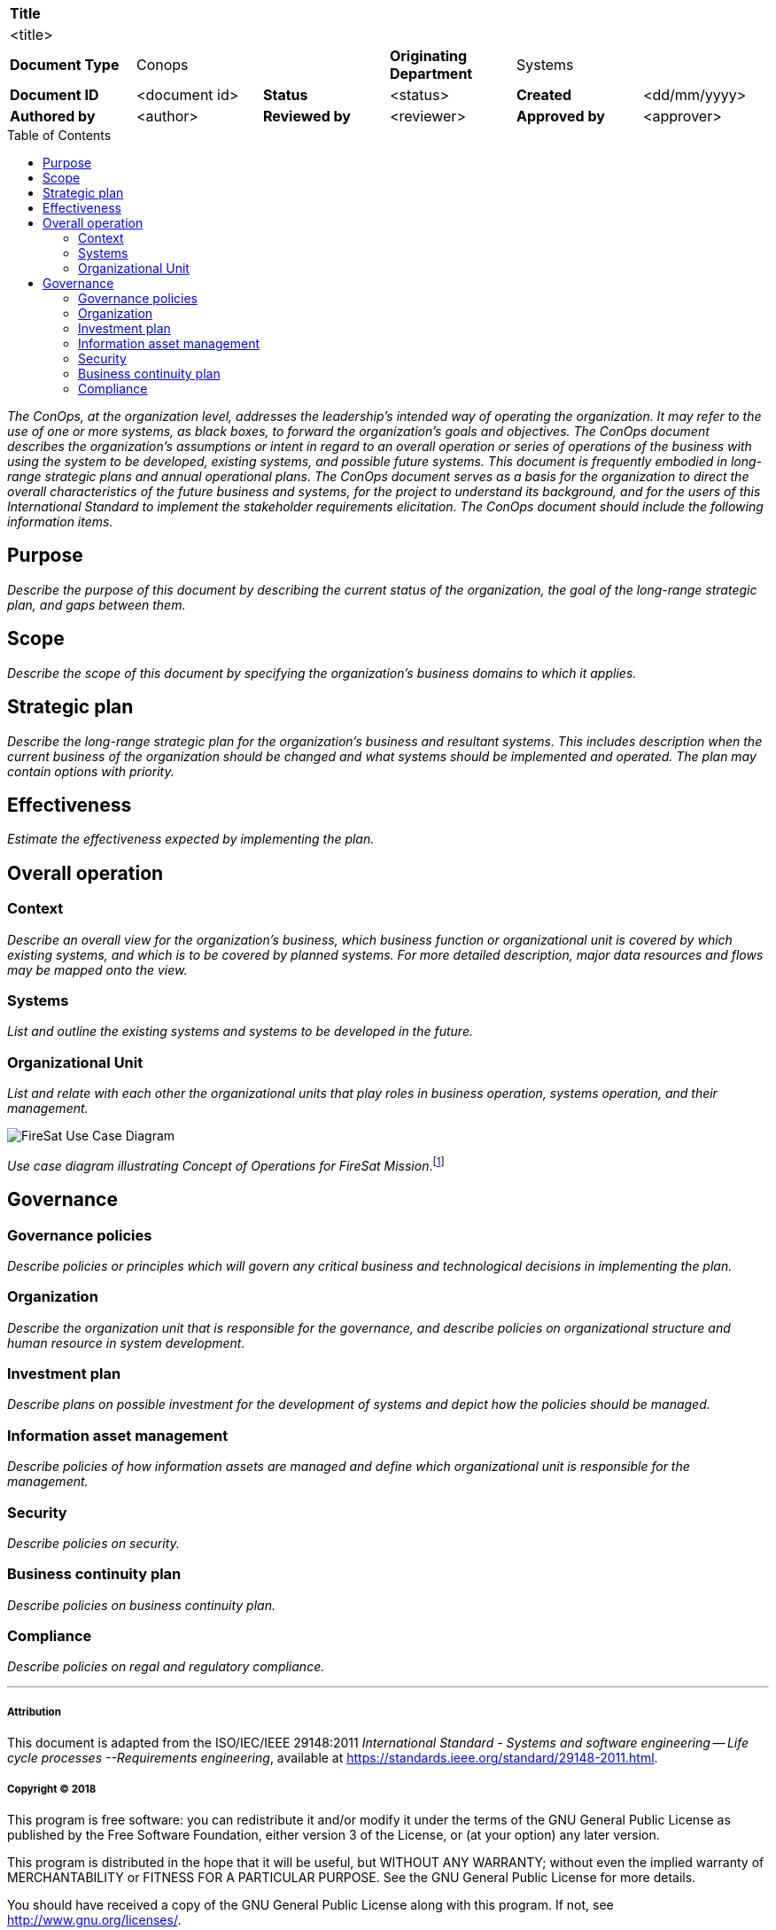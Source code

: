 :toc: macro

[cols="1,1,1,1,1,1"]
|===
6+^s|Title
6+^|<title>

1+s|Document Type
2+|Conops
1+s|Originating Department
2+|Systems

s|Document ID
|<document id>
s|Status
|<status>
s|Created
|<dd/mm/yyyy>

s|Authored by
|<author>
s|Reviewed by
|<reviewer>
s|Approved by
|<approver>

|===

toc::[]

<<<

_The ConOps, at the organization level, addresses the leadership's intended way of operating the organization. It may refer to the use of one or more systems, as black boxes, to forward the organization's goals and objectives. The ConOps document describes the organization's assumptions or intent in regard to an overall operation or series of operations of the business with using the system to be developed, existing systems, and possible future systems. This document is frequently embodied in long-range strategic plans and annual operational plans. The ConOps document serves as a basis for the organization to direct the overall characteristics of the future business and systems, for the project to understand its background, and for the users of this International Standard to implement the stakeholder requirements elicitation. The ConOps document should include the following information items._

== Purpose

_Describe the purpose of this document by describing the current status of the organization, the goal of the long-range strategic plan, and gaps between them._

== Scope

_Describe the scope of this document by specifying the organization's business domains to which it applies._

== Strategic plan

_Describe the long-range strategic plan for the organization's business and resultant systems. This includes description when the current business of the organization should be changed and what systems should be implemented and operated. The plan may contain options with priority._

== Effectiveness

_Estimate the effectiveness expected by implementing the plan._

== Overall operation

=== Context

_Describe an overall view for the organization's business, which business function or organizational unit is covered by which existing systems, and which is to be covered by planned systems. For more detailed description, major data resources and flows may be mapped onto the view._

=== Systems

_List and outline the existing systems and systems to be developed in the future._

=== Organizational Unit

_List and relate with each other the organizational units that play roles in business operation, systems operation, and their management._

image::http://www.plantuml.com/plantuml/png/TP11IyD048Nl-HLp4aLwIDfJ2Q5Y4NkeYj5RBiFkr2nkPilifE2_Dyl6rajl0_k-zpvs4nL5ny4NdWuA6a3SLwzWdP1H5xX0eq5WNTTJyflwu2r9qtJy58IYGajoSeRMW16ml9f-FPAW1icvwdhhj0jREgBeGAmvlYp6I0OZmUsMb8m2ieLzOAT1pYO9ZU0OFjkEK-0H6ItUfOhHb9UEDmadPmaozxU9YWb-8PIEtmazVBY1Phgwq0zYUdVAmFpwps-MIe8Txz6nubJwJEYrXvkEMpoG_a0u95rgKM6tcrjMHO4bB1PPrfHmlsZIz1hgsh7newMcAR3AaUfyBS_NQiBIcNviGsp7mVy2[FireSat Use Case Diagram]

_Use case diagram illustrating Concept of Operations for FireSat Mission_.footnote:[Friedenthal, S. & Oster, C. (2017). Architecting Spacecraft with SysML: A Model-based Systems Engineering Approach, p.42.]

== Governance

=== Governance policies

_Describe policies or principles which will govern any critical business and technological decisions in implementing the plan._

=== Organization

_Describe the organization unit that is responsible for the governance, and describe policies on organizational structure and human resource in system development._

=== Investment plan

_Describe plans on possible investment for the development of systems and depict how the policies should be managed._

=== Information asset management

_Describe policies of how information assets are managed and define which organizational unit is responsible for the management._

=== Security

_Describe policies on security._

=== Business continuity plan

_Describe policies on business continuity plan._

=== Compliance

_Describe policies on regal and regulatory compliance._


'''

===== Attribution

This document is adapted from the ISO/IEC/IEEE 29148:2011 _International Standard - Systems and software engineering -- Life cycle processes --Requirements engineering_, available at https://standards.ieee.org/standard/29148-2011.html.

===== Copyright (C) 2018

This program is free software: you can redistribute it and/or modify it under the terms of the GNU General Public License as published by the Free Software Foundation, either version 3 of the License, or (at your option) any later version.

This program is distributed in the hope that it will be useful, but WITHOUT ANY WARRANTY; without even the implied warranty of MERCHANTABILITY or FITNESS FOR A PARTICULAR PURPOSE.  See the GNU General Public License for more details.

You should have received a copy of the GNU General Public License along with this program.  If not, see http://www.gnu.org/licenses/.
